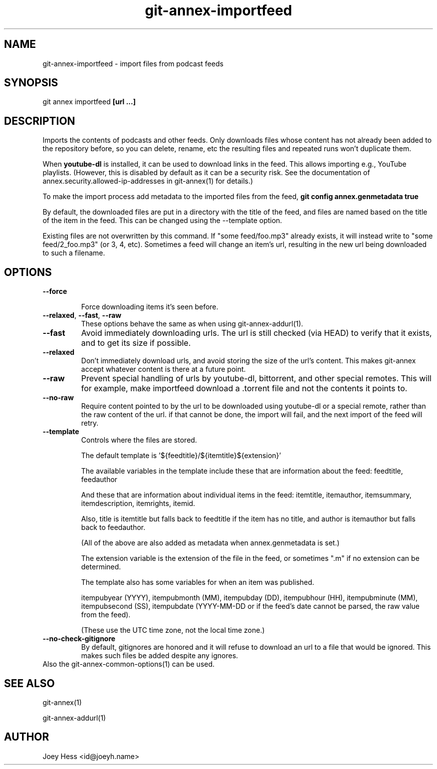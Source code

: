 .TH git-annex-importfeed 1
.SH NAME
git-annex-importfeed \- import files from podcast feeds
.PP
.SH SYNOPSIS
git annex importfeed \fB[url ...]\fP
.PP
.SH DESCRIPTION
Imports the contents of podcasts and other feeds. Only downloads files whose
content has not already been added to the repository before, so you can
delete, rename, etc the resulting files and repeated runs won't duplicate
them.
.PP
When \fByoutube\-dl\fP is installed, it can be used to download links in the feed.
This allows importing e.g., YouTube playlists.
(However, this is disabled by default as it can be a security risk. 
See the documentation of annex.security.allowed\-ip\-addresses
in git-annex(1) for details.)
.PP
To make the import process add metadata to the imported files from the feed,
\fBgit config annex.genmetadata true\fP
.PP
By default, the downloaded files are put in a directory with the title
of the feed, and files are named based on the title of the item in the
feed. This can be changed using the \-\-template option.
.PP
Existing files are not overwritten by this command. If "some feed/foo.mp3"
already exists, it will instead write to "some feed/2\_foo.mp3"
(or 3, 4, etc). Sometimes a feed will change an item's url,
resulting in the new url being downloaded to such a filename.
.PP
.SH OPTIONS
.IP "\fB\-\-force\fP"
.IP
Force downloading items it's seen before.
.IP
.IP "\fB\-\-relaxed\fP, \fB\-\-fast\fP, \fB\-\-raw\fP"
These options behave the same as when using git-annex\-addurl(1).
.IP
.IP "\fB\-\-fast\fP"
Avoid immediately downloading urls. The url is still checked
(via HEAD) to verify that it exists, and to get its size if possible.
.IP
.IP "\fB\-\-relaxed\fP"
Don't immediately download urls, and avoid storing the size of the
url's content. This makes git-annex accept whatever content is there
at a future point.
.IP
.IP "\fB\-\-raw\fP"
Prevent special handling of urls by youtube\-dl, bittorrent, and other
special remotes. This will for example, make importfeed
download a .torrent file and not the contents it points to.
.IP
.IP "\fB\-\-no\-raw\fP"
Require content pointed to by the url to be downloaded using youtube\-dl
or a special remote, rather than the raw content of the url. if that
cannot be done, the import will fail, and the next import of the feed
will retry.
.IP
.IP "\fB\-\-template\fP"
Controls where the files are stored.
.IP
The default template is '${feedtitle}/${itemtitle}${extension}'
.IP
The available variables in the template include these that
are information about the feed: feedtitle, feedauthor
.IP
And these that are information about individual items in the feed:
itemtitle, itemauthor, itemsummary, itemdescription, itemrights,
itemid.
.IP
Also, title is itemtitle but falls back to feedtitle if the item has no
title, and author is itemauthor but falls back to feedauthor.
.IP
(All of the above are also added as metadata when annex.genmetadata is
set.)
.IP
The extension variable is the extension of the file in the feed,
or sometimes ".m" if no extension can be determined.
.IP
The template also has some variables for when an item was published.
.IP
itempubyear (YYYY), itempubmonth (MM), itempubday (DD), itempubhour (HH),
itempubminute (MM), itempubsecond (SS),
itempubdate (YYYY\-MM\-DD or if the feed's date cannot be parsed, the raw
value from the feed).
.IP
(These use the UTC time zone, not the local time zone.)
.IP
.IP "\fB\-\-no\-check\-gitignore\fP"
By default, gitignores are honored and it will refuse to download an
url to a file that would be ignored. This makes such files be added
despite any ignores.
.IP
.IP "Also the git-annex\-common\-options(1) can be used."
.SH SEE ALSO
git-annex(1)
.PP
git-annex\-addurl(1)
.PP
.SH AUTHOR
Joey Hess <id@joeyh.name>
.PP
.PP

